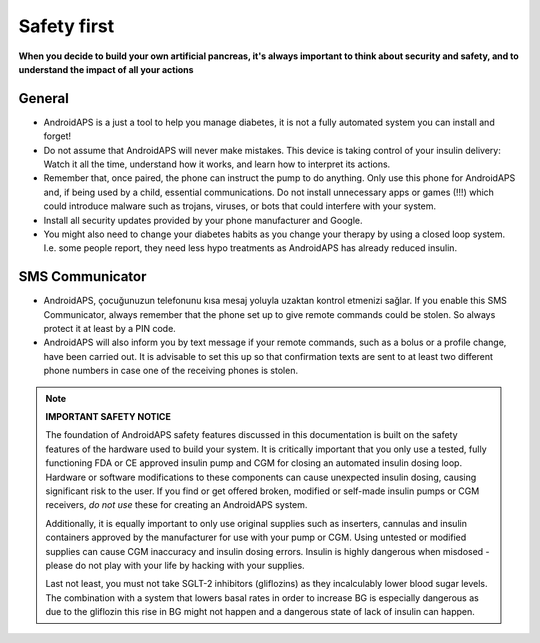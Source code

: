 Safety first
**************************************************

**When you decide to build your own artificial pancreas, it's always important to think about security and safety, and to understand the impact of all your actions**

General
==================================================

* AndroidAPS is a just a tool to help you manage diabetes, it is not a fully automated system you can install and forget!
* Do not assume that AndroidAPS will never make mistakes. This device is taking control of your insulin delivery: Watch it all the time, understand how it works, and learn how to interpret its actions.
* Remember that, once paired, the phone can instruct the pump to do anything. Only use this phone for AndroidAPS and, if being used by a child, essential communications. Do not install unnecessary apps or games (!!!) which could introduce malware such as trojans, viruses, or bots that could interfere with your system.
* Install all security updates provided by your phone manufacturer and Google.
* You might also need to change your diabetes habits as you change your therapy by using a closed loop system. I.e. some people report, they need less hypo treatments as AndroidAPS has already reduced insulin.  
   
SMS Communicator
==================================================

* AndroidAPS, çocuğunuzun telefonunu kısa mesaj yoluyla uzaktan kontrol etmenizi sağlar. If you enable this SMS Communicator, always remember that the phone set up to give remote commands could be stolen. So always protect it at least by a PIN code.
* AndroidAPS will also inform you by text message if your remote commands, such as a bolus or a profile change, have been carried out. It is advisable to set this up so that confirmation texts are sent to at least two different phone numbers in case one of the receiving phones is stolen.

.. note:: 
   **IMPORTANT SAFETY NOTICE**

   The foundation of AndroidAPS safety features discussed in this documentation is built on the safety features of the hardware used to build your system. It is critically important that you only use a tested, fully functioning FDA or CE approved insulin pump and CGM for closing an automated insulin dosing loop. Hardware or software modifications to these components can cause unexpected insulin dosing, causing significant risk to the user. If you find or get offered broken, modified or self-made insulin pumps or CGM receivers, *do not use* these for creating an AndroidAPS system.

   Additionally, it is equally important to only use original supplies such as inserters, cannulas and insulin containers approved by the manufacturer for use with your pump or CGM. Using untested or modified supplies can cause CGM inaccuracy and insulin dosing errors. Insulin is highly dangerous when misdosed - please do not play with your life by hacking with your supplies.

   Last not least, you must not take SGLT-2 inhibitors (gliflozins) as they incalculably lower blood sugar levels.  The combination with a system that lowers basal rates in order to increase BG is especially dangerous as due to the gliflozin this rise in BG might not happen and a dangerous state of lack of insulin can happen.
